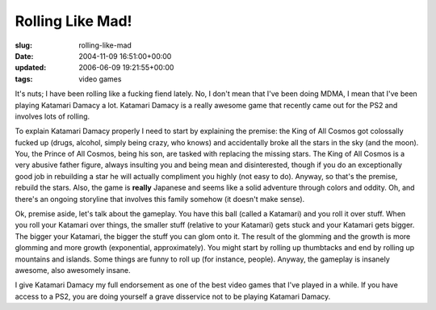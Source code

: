 Rolling Like Mad!
=================

:slug: rolling-like-mad
:date: 2004-11-09 16:51:00+00:00
:updated: 2006-06-09 19:21:55+00:00
:tags: video games

It's nuts; I have been rolling like a fucking fiend lately. No, I don't
mean that I've been doing MDMA, I mean that I've been playing Katamari
Damacy a lot. Katamari Damacy is a really awesome game that recently
came out for the PS2 and involves lots of rolling.

To explain Katamari Damacy properly I need to start by explaining the
premise: the King of All Cosmos got colossally fucked up (drugs,
alcohol, simply being crazy, who knows) and accidentally broke all the
stars in the sky (and the moon). You, the Prince of All Cosmos, being
his son, are tasked with replacing the missing stars. The King of All
Cosmos is a very abusive father figure, always insulting you and being
mean and disinterested, though if you do an exceptionally good job in
rebuilding a star he will actually compliment you highly (not easy to
do). Anyway, so that's the premise, rebuild the stars. Also, the game is
**really** Japanese and seems like a solid adventure through colors and
oddity. Oh, and there's an ongoing storyline that involves this family
somehow (it doesn't make sense).

Ok, premise aside, let's talk about the gameplay. You have this ball
(called a Katamari) and you roll it over stuff. When you roll your
Katamari over things, the smaller stuff (relative to your Katamari) gets
stuck and your Katamari gets bigger. The bigger your Katamari, the
bigger the stuff you can glom onto it. The result of the glomming and
the growth is more glomming and more growth (exponential,
approximately). You might start by rolling up thumbtacks and end by
rolling up mountains and islands. Some things are funny to roll up (for
instance, people). Anyway, the gameplay is insanely awesome, also
awesomely insane.

I give Katamari Damacy my full endorsement as one of the best video
games that I've played in a while. If you have access to a PS2, you are
doing yourself a grave disservice not to be playing Katamari Damacy.
